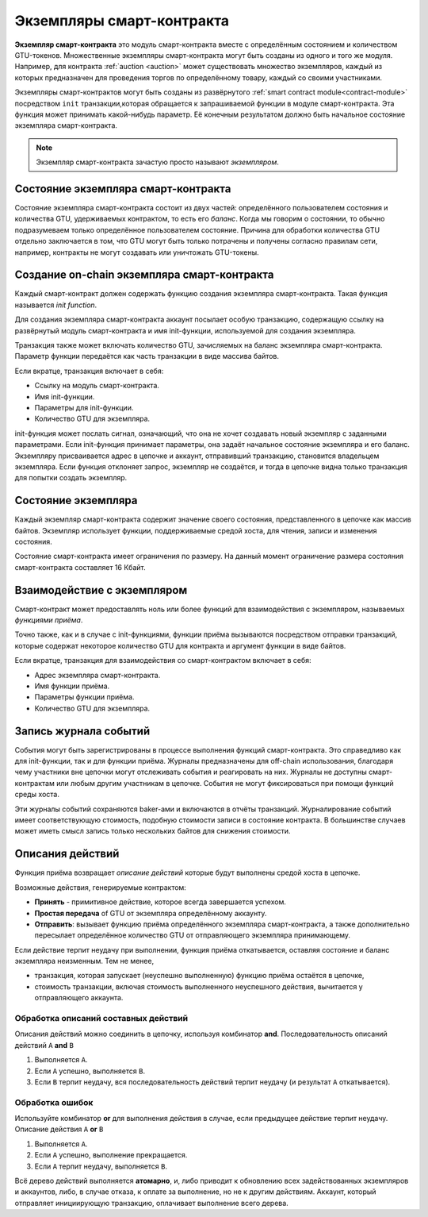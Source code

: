 ============================
Экземпляры смарт-контракта
============================

.. todo::

   - Выясните, как экземпляры соотносятся со смарт-контрактами и с модулями
     (например, прямо сейчас говорится, что экземпляр - это модуль + состояние, но
     изображение ниже показывает, что экземпляр - это контракты + состояние).
   - Определите, как дать более точное определение модулям смарт-контракта (как
     самостоятельное понятие или как модули в семантике Wasm), и стоит ли нам
     говорить о них вообще.
   - Определите, нужен ли нам код конкретного примера, и должен ли он быть
     написан  в Wasm, в Rust, или возможно в псевдокоде.
   - Обсудите изображение, на котором объясняется взаимосвязь между модулями и
     экземплярами.

**Экземпляр смарт-контракта** это модуль смарт-контракта вместе с определённым состоянием и количеством GTU-токенов. Множественные экземпляры смарт-контракта могут быть созданы из одного и того же модуля.
Например, для контракта :ref:`auction <auction>` может существовать множество экземпляров, каждый из которых предназначен для проведения торгов по определённому товару, каждый со своими участниками.

Экземпляры смарт-контрактов могут быть созданы из развёрнутого :ref:`smart contract
module<contract-module>` посредством ``init`` транзакции,которая обращается к запрашиваемой функции в модуле смарт-контракта. Эта функция может принимать какой-нибудь параметр. Её конечным результатом должно быть начальное состояние экземпляра смарт-контракта.

.. note::

   Экземпляр смарт-контракта зачастую просто называют *экземпляром*.

.. graphviz::
   :align: center
   :caption: Пример модуля, который содержит два смарт-контракта:
             Escrow and Crowdfunding. Каждый контракт имеет два экземпляра.

   digraph G {
       rankdir="BT"

       subgraph cluster_0 {
           label = "Module";
           labelloc=b;
           node [fillcolor=white, shape=note]
           "Crowdfunding";
           "Escrow";
       }

       subgraph cluster_1 {
           label = "Instances";
           style=dotted;
           node [shape=box, style=rounded]
           House;
           Car;
           Gadget;
           Boardgame;
       }

       House:n -> Escrow;
       Car:n -> Escrow;
       Gadget:n -> Crowdfunding;
       Boardgame:n -> Crowdfunding;
   }

Состояние экземпляра смарт-контракта
=====================================

Состояние экземпляра смарт-контракта состоит из двух частей: определённого пользователем состояния и количества GTU, удерживаемых контрактом, то есть его *баланс*.
Когда мы говорим о состоянии, то обычно подразумеваем только определённое пользователем состояние. Причина для обработки количества GTU отдельно заключается в том, что GTU могут быть только потрачены и получены согласно правилам сети, например, контракты не могут создавать или уничтожать GTU-токены.

Создание on-chain экземпляра смарт-контракта
=============================================

Каждый смарт-контракт должен содержать функцию создания экземпляра смарт-контракта. Такая функция называется *init function*.

Для создания экземпляра смарт-контракта аккаунт посылает особую транзакцию, содержащую ссылку на развёрнутый модуль смарт-контракта и имя init-функции, используемой для создания экземпляра.

Транзакция также может включать количество GTU, зачисляемых на баланс экземпляра смарт-контракта. Параметр функции передаётся как часть транзакции в виде массива байтов.

Если вкратце, транзакция включает в себя:

- Ссылку на модуль смарт-контракта.
- Имя init-функции.
- Параметры для init-функции.
- Количество GTU для экземпляра.

init-функция может послать сигнал, означающий, что она не хочет создавать новый экземпляр с заданными параметрами. Если init-функция принимает параметры, она задаёт начальное состояние экземпляра и его баланс. Экземпляру присваивается адрес в цепочке и аккаунт, отправивший транзакцию, становится владельцем экземпляра. Если функция отклоняет запрос, экземпляр не создаётся, и тогда в цепочке видна только транзакция для попытки создать экземпляр.

.. seealso::

   Смотрите :ref:`initialize-contract` для понимания инициализации контракта на практике.

Состояние экземпляра
=====================

Каждый экземпляр смарт-контракта содержит значение своего состояния, представленного в цепочке как массив байтов. Экземпляр использует функции, поддерживаемые средой хоста, для чтения, записи и изменения состояния.

.. seealso::

   Смотрите :ref:`host-functions-state` для справки по этим функциям.

Состояние смарт-контракта имеет ограничения по размеру. На данный момент ограничение размера состояния смарт-контракта составляет 16 Кбайт.

.. seealso::

   Смотрите :ref:`resource-accounting` для получения более подробной информации.

Взаимодействие с экземпляром
============================

Смарт-контракт может предоставлять ноль или более функций для взаимодействия с экземпляром, называемых *функциями приёма*.

Точно также, как и в случае с init-функциями, функции приёма вызываются посредством отправки транзакций, которые содержат некоторое количество GTU для контракта и аргумент функции в виде байтов.

Если вкратце, транзакция для взаимодействия со смарт-контрактом включает в себя:

- Адрес экземпляра смарт-контракта.
- Имя функции приёма.
- Параметры функции приёма.
- Количество GTU для экземпляра.

.. _contract-instance-actions:

Запись журнала событий
=======================

.. todo::

   Поясните, что такое события и чем они полезны.
   Перефразируйте и уточните, что означает "monitor for events".

События могут быть зарегистрированы в процессе выполнения функций смарт-контракта. Это справедливо как для init-функции, так и для функции приёма. Журналы предназначены для off-chain использования, благодаря чему участники вне цепочки могут отслеживать события и реагировать на них. Журналы не доступны смарт-контрактам или любым другим участникам в цепочке. События не могут фиксироваться при помощи функций среды хоста.

.. seealso::

   Смотрите :ref:`host-functions-log` для получения справки по этим функциям.

Эти журналы событий сохраняются baker-ами и включаются в отчёты транзакций.
Журналирование событий имеет соответствующую стоимость, подобную стоимости записи в состояние контракта. В большинстве случаев может иметь смысл запись только нескольких байтов для снижения стоимости.

.. _action-descriptions:

Описания действий
===================

Функция приёма возвращает *описание действий* которые будут выполнены средой хоста в цепочке.

Возможные действия, генерируемые контрактом:

- **Принять** - примитивное действие, которое всегда завершается успехом.
- **Простая передача** of GTU от экземпляра определённому аккаунту.
- **Отправить**: вызывает функцию приёма определённого экземпляра смарт-контракта, а также дополнительно пересылает определённое количество GTU от отправляющего экземпляра принимающему.

Если действие терпит неудачу при выполнении, функция приёма откатывается, оставляя состояние и баланс экземпляра неизменным. Тем не менее,

- транзакция, которая запускает (неуспешно выполненную) функцию приёма остаётся в цепочке,
- стоимость транзакции, включая стоимость выполненного неуспешного действия, вычитается у отправляющего аккаунта.

Обработка описаний составных действий
---------------------------------------

Описания действий можно соединить в цепочку, используя комбинатор **and**.
Последовательность описаний действий ``A`` **and** ``B``

1) Выполняется ``A``.
2) Если ``A`` успешно, выполняется ``B``.
3) Если ``B`` терпит неудачу, вся последовательность действий терпит неудачу (и результат ``A`` откатывается).

Обработка ошибок
-----------------

Используйте комбинатор **or** для выполнения действия в случае, если предыдущее действие терпит неудачу. Описание действия ``A`` **or** ``B``

1) Выполняется ``A``.
2) Если ``A`` успешно, выполнение прекращается.
3) Если ``A`` терпит неудачу, выполняется ``B``.

.. graphviz::
   :align: center
   :caption: Example of an action description, which tries to transfer to Alice
             and then Bob, if any of these fails, it will try to transfer to
             Charlie instead.

   digraph G {
       node [color=transparent]
       or1 [label = "Or"];
       and1 [label = "And"];
       transA [label = "Transfer x to Alice"];
       transB [label = "Transfer y to Bob"];
       transC [label = "Transfer z to Charlie"];

       or1 -> and1;
       and1 -> transA;
       and1 -> transB;
       or1 -> transC;
   }

.. seealso::

   Смотрите :ref:`host-functions-actions` для получения справки о создании
   действий.

Всё дерево действий выполняется **атомарно**,  и, либо приводит к обновлению всех задействованных экземпляров и аккаунтов, либо, в случае отказа, к оплате за выполнение, но не к другим действиям. Аккаунт, который отправляет инициирующую транзакцию, оплачивает выполнение всего дерева.
